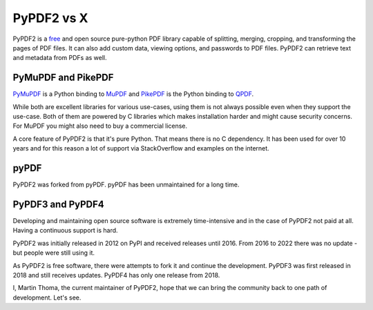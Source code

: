 PyPDF2 vs X
===========

PyPDF2 is a `free <https://en.wikipedia.org/wiki/Free_software>`_ and open
source pure-python PDF library capable of splitting,
merging, cropping, and transforming the pages of PDF files. It can also add
custom data, viewing options, and passwords to PDF files.
PyPDF2 can retrieve text and metadata from PDFs as well.

PyMuPDF and PikePDF
-------------------
`PyMuPDF <https://pypi.org/project/PyMuPDF/>`__ is a Python binding to
`MuPDF <https://mupdf.com/>`__ and
`PikePDF <https://pypi.org/project/pikepdf/>`__ is the Python binding to
`QPDF <https://github.com/qpdf/qpdf>`_.

While both are excellent libraries for various use-cases, using them is not
always possible even when they support the use-case. Both of them are powered
by C libraries which makes installation harder and might cause security concerns.
For MuPDF you might also need to buy a commercial license.

A core feature of PyPDF2 is that it's pure Python. That means there is no
C dependency. It has been used for over 10 years and for this reason a lot of
support via StackOverflow and examples on the internet.

pyPDF
-----
PyPDF2 was forked from pyPDF. pyPDF has been unmaintained for a long time.

PyPDF3 and PyPDF4
-----------------
Developing and maintaining open source software is extremely time-intensive
and in the case of PyPDF2 not paid at all. Having a continuous support is hard.

PyPDF2 was initially released in 2012 on PyPI and received releases until 2016.
From 2016 to 2022 there was no update - but people were still using it.

As PyPDF2 is free software, there were attempts to fork it and continue the
development. PyPDF3 was first released in 2018 and still receives updates.
PyPDF4 has only one release from 2018.

I, Martin Thoma, the current maintainer of PyPDF2, hope that we can bring the
community back to one path of development. Let's see.
